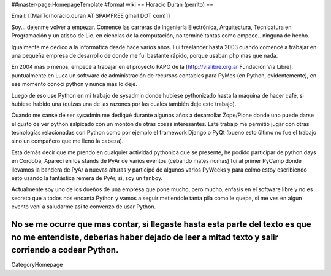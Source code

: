 ##master-page:HomepageTemplate
#format wiki
== Horacio Durán (perrito) ==

Email: [[MailTo(horacio.duran AT SPAMFREE gmail DOT com)]]

Soy... dejenme volver a empezar. Comencé las carreras de Ingeniería Electrónica, Arquitectura, Tecnicatura en Programación y un atisbo de Lic. en ciencias de la computación, no terminé tantas como empece.. ninguna de hecho.

Igualmente me dedico a la informática desde hace varios años. Fui freelancer hasta 2003 cuando comencé a trabajar en una pequeña empresa de desarrollo de donde me fui bastante rápido, porque usaban php mas que nada.

En 2004 mas o menos, empecé a trabajar en el proyecto PAPO de la [http://vialibre.org.ar Fundación Via Libre], puntualmente en Luca un software de administración de recursos contables para PyMes (en Python, evidentemente), en ese momento conocí python y nunca mas lo dejé.

Luego de eso use Python en mi trabajo de sysadmin donde hubiese pythonizado hasta la máquina de hacer café, si hubiese habido una (quizas una de las razones por las cuales también deje este trabajo).

Cuando me cansé de ser sysadmin me dediqué durante algunos años a desarrollar Zope/Plone donde uno puede darse el gusto de ver python salpicado con un montón de otras cosas interesantes. Este trabajo me permitió jugar con otras tecnologías relacionadas con Python como por ejemplo el framework Django o PyQt (bueno esto último no fue el trabajo sino un compañero que me llenó la cabeza).

Esta demás decir que me prendo en cualquier actividad pythonica que se presente, he podido participar de python days en Córdoba, Aparecí en los stands de PyAr de varios eventos (cebando mates nomas) fui al primer PyCamp donde llevamos la bandera de PyAr a nuevas alturas y participé de algunos varios PyWeeks y para colmo estoy escribiendo esto usando la fantástica remera de PyAr, si, soy un fanboy.

Actualmente soy uno de los dueños de una empresa que pone mucho, pero mucho, enfasis en el software libre y no es secreto que a todos nos encanta Python y vamos a seguir metiendole tanta pila como le quepa, si me ves en algun evento vení a saludarme así te convenzo de usar Python.

No se me ocurre que mas contar, si llegaste hasta esta parte del texto es que no me entendiste, deberías haber dejado de leer a mitad texto y salir corriendo a codear Python.
----
CategoryHomepage
